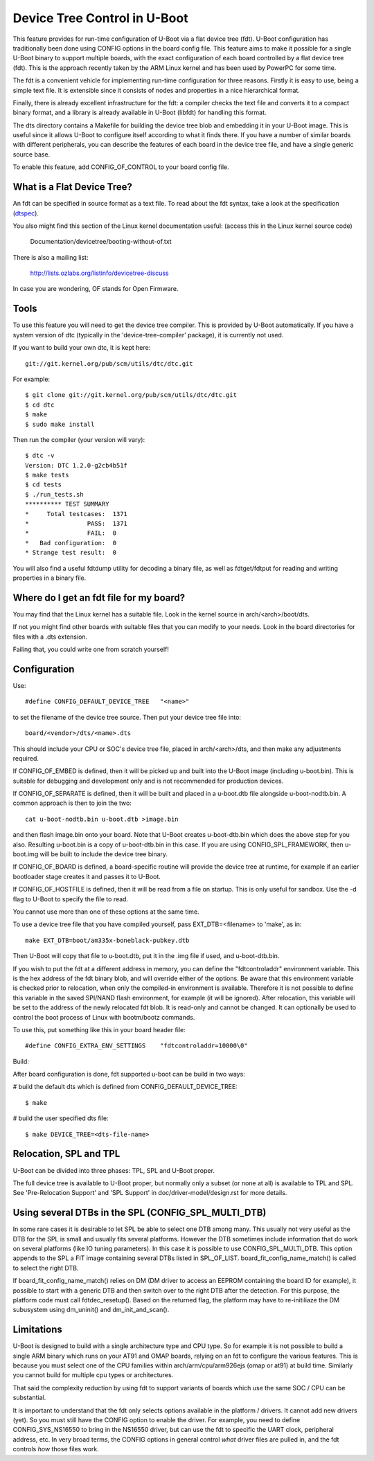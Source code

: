 .. SPDX-License-Identifier: GPL-2.0+
.. sectionauthor:: Copyright 2011 The Chromium OS Authors

Device Tree Control in U-Boot
=============================

This feature provides for run-time configuration of U-Boot via a flat
device tree (fdt). U-Boot configuration has traditionally been done
using CONFIG options in the board config file. This feature aims to
make it possible for a single U-Boot binary to support multiple boards,
with the exact configuration of each board controlled by a flat device
tree (fdt). This is the approach recently taken by the ARM Linux kernel
and has been used by PowerPC for some time.

The fdt is a convenient vehicle for implementing run-time configuration
for three reasons. Firstly it is easy to use, being a simple text file.
It is extensible since it consists of nodes and properties in a nice
hierarchical format.

Finally, there is already excellent infrastructure for the fdt: a
compiler checks the text file and converts it to a compact binary
format, and a library is already available in U-Boot (libfdt) for
handling this format.

The dts directory contains a Makefile for building the device tree blob
and embedding it in your U-Boot image. This is useful since it allows
U-Boot to configure itself according to what it finds there. If you have
a number of similar boards with different peripherals, you can describe
the features of each board in the device tree file, and have a single
generic source base.

To enable this feature, add CONFIG_OF_CONTROL to your board config file.


What is a Flat Device Tree?
---------------------------

An fdt can be specified in source format as a text file. To read about
the fdt syntax, take a look at the specification (dtspec_).

You also might find this section of the Linux kernel documentation
useful: (access this in the Linux kernel source code)

	Documentation/devicetree/booting-without-of.txt

There is also a mailing list:

	http://lists.ozlabs.org/listinfo/devicetree-discuss

In case you are wondering, OF stands for Open Firmware.


Tools
-----

To use this feature you will need to get the device tree compiler. This is
provided by U-Boot automatically. If you have a system version of dtc
(typically in the 'device-tree-compiler' package), it is currently not used.

If you want to build your own dtc, it is kept here::

	git://git.kernel.org/pub/scm/utils/dtc/dtc.git

For example::

	$ git clone git://git.kernel.org/pub/scm/utils/dtc/dtc.git
	$ cd dtc
	$ make
	$ sudo make install

Then run the compiler (your version will vary)::

	$ dtc -v
	Version: DTC 1.2.0-g2cb4b51f
	$ make tests
	$ cd tests
	$ ./run_tests.sh
	********** TEST SUMMARY
	*     Total testcases:	1371
	*                PASS:	1371
	*                FAIL:	0
	*   Bad configuration:	0
	* Strange test result:	0

You will also find a useful fdtdump utility for decoding a binary file, as
well as fdtget/fdtput for reading and writing properties in a binary file.


Where do I get an fdt file for my board?
----------------------------------------

You may find that the Linux kernel has a suitable file. Look in the
kernel source in arch/<arch>/boot/dts.

If not you might find other boards with suitable files that you can
modify to your needs. Look in the board directories for files with a
.dts extension.

Failing that, you could write one from scratch yourself!


Configuration
-------------

Use::

   #define CONFIG_DEFAULT_DEVICE_TREE	"<name>"

to set the filename of the device tree source. Then put your device tree
file into::

   board/<vendor>/dts/<name>.dts

This should include your CPU or SOC's device tree file, placed in
arch/<arch>/dts, and then make any adjustments required.

If CONFIG_OF_EMBED is defined, then it will be picked up and built into
the U-Boot image (including u-boot.bin). This is suitable for debugging
and development only and is not recommended for production devices.

If CONFIG_OF_SEPARATE is defined, then it will be built and placed in
a u-boot.dtb file alongside u-boot-nodtb.bin. A common approach is then to
join the two::

   cat u-boot-nodtb.bin u-boot.dtb >image.bin

and then flash image.bin onto your board. Note that U-Boot creates
u-boot-dtb.bin which does the above step for you also. Resulting
u-boot.bin is a copy of u-boot-dtb.bin in this case. If you are using
CONFIG_SPL_FRAMEWORK, then u-boot.img will be built to include the device
tree binary.

If CONFIG_OF_BOARD is defined, a board-specific routine will provide the
device tree at runtime, for example if an earlier bootloader stage creates
it and passes it to U-Boot.

If CONFIG_OF_HOSTFILE is defined, then it will be read from a file on
startup. This is only useful for sandbox. Use the -d flag to U-Boot to
specify the file to read.

You cannot use more than one of these options at the same time.

To use a device tree file that you have compiled yourself, pass
EXT_DTB=<filename> to 'make', as in::

   make EXT_DTB=boot/am335x-boneblack-pubkey.dtb

Then U-Boot will copy that file to u-boot.dtb, put it in the .img file
if used, and u-boot-dtb.bin.

If you wish to put the fdt at a different address in memory, you can
define the "fdtcontroladdr" environment variable. This is the hex
address of the fdt binary blob, and will override either of the options.
Be aware that this environment variable is checked prior to relocation,
when only the compiled-in environment is available. Therefore it is not
possible to define this variable in the saved SPI/NAND flash
environment, for example (it will be ignored). After relocation, this
variable will be set to the address of the newly relocated fdt blob.
It is read-only and cannot be changed. It can optionally be used to
control the boot process of Linux with bootm/bootz commands.

To use this, put something like this in your board header file::

   #define CONFIG_EXTRA_ENV_SETTINGS	"fdtcontroladdr=10000\0"

Build:

After board configuration is done, fdt supported u-boot can be build in two
ways:

#  build the default dts which is defined from CONFIG_DEFAULT_DEVICE_TREE::

    $ make

#  build the user specified dts file::

    $ make DEVICE_TREE=<dts-file-name>


Relocation, SPL and TPL
-----------------------

U-Boot can be divided into three phases: TPL, SPL and U-Boot proper.

The full device tree is available to U-Boot proper, but normally only a subset
(or none at all) is available to TPL and SPL. See 'Pre-Relocation Support' and
'SPL Support' in doc/driver-model/design.rst for more details.


Using several DTBs in the SPL (CONFIG_SPL_MULTI_DTB)
----------------------------------------------------
In some rare cases it is desirable to let SPL be able to select one DTB among
many. This usually not very useful as the DTB for the SPL is small and usually
fits several platforms. However the DTB sometimes include information that do
work on several platforms (like IO tuning parameters).
In this case it is possible to use CONFIG_SPL_MULTI_DTB. This option appends to
the SPL a FIT image containing several DTBs listed in SPL_OF_LIST.
board_fit_config_name_match() is called to select the right DTB.

If board_fit_config_name_match() relies on DM (DM driver to access an EEPROM
containing the board ID for example), it possible to start with a generic DTB
and then switch over to the right DTB after the detection. For this purpose,
the platform code must call fdtdec_resetup(). Based on the returned flag, the
platform may have to re-initiliaze the DM subusystem using dm_uninit() and
dm_init_and_scan().


Limitations
-----------

U-Boot is designed to build with a single architecture type and CPU
type. So for example it is not possible to build a single ARM binary
which runs on your AT91 and OMAP boards, relying on an fdt to configure
the various features. This is because you must select one of
the CPU families within arch/arm/cpu/arm926ejs (omap or at91) at build
time. Similarly you cannot build for multiple cpu types or
architectures.

That said the complexity reduction by using fdt to support variants of
boards which use the same SOC / CPU can be substantial.

It is important to understand that the fdt only selects options
available in the platform / drivers. It cannot add new drivers (yet). So
you must still have the CONFIG option to enable the driver. For example,
you need to define CONFIG_SYS_NS16550 to bring in the NS16550 driver,
but can use the fdt to specific the UART clock, peripheral address, etc.
In very broad terms, the CONFIG options in general control *what* driver
files are pulled in, and the fdt controls *how* those files work.

.. _dtspec: https://www.power.org/resources/downloads/Power_ePAPR_APPROVED_v1.0.pdf
